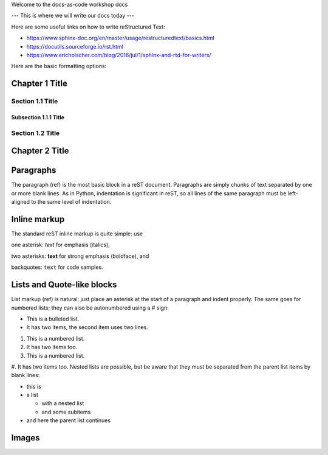 Welcome to the docs-as-code workshop docs

---
This is where we will write our docs today
---

Here are some useful links on how to write reStructured Text:

* https://www.sphinx-doc.org/en/master/usage/restructuredtext/basics.html
* https://docutils.sourceforge.io/rst.html
* https://www.ericholscher.com/blog/2016/jul/1/sphinx-and-rtd-for-writers/


Here are the basic formatting options:

Chapter 1 Title
===============

Section 1.1 Title
-----------------

Subsection 1.1.1 Title
~~~~~~~~~~~~~~~~~~~~~~

Section 1.2 Title
-----------------

Chapter 2 Title
===============


Paragraphs
==========
The paragraph (ref) is the most basic block in a reST document. Paragraphs are simply chunks of text separated by one or more blank lines. As in Python, indentation is significant in reST, so all lines of the same paragraph must be left-aligned to the same level of indentation.


Inline markup
=============
The standard reST inline markup is quite simple: use

one asterisk: *text* for emphasis (italics),

two asterisks: **text** for strong emphasis (boldface), and

backquotes: ``text`` for code samples.


Lists and Quote-like blocks
===========================
List markup (ref) is natural: just place an asterisk at the start of a paragraph and indent properly. The same goes for numbered lists; they can also be autonumbered using a # sign:

* This is a bulleted list.
* It has two items, the second
  item uses two lines.

1. This is a numbered list.
2. It has two items too.

#. This is a numbered list.
#. It has two items too.
Nested lists are possible, but be aware that they must be separated from the parent list items by blank lines:

* this is
* a list

  * with a nested list
  * and some subitems

* and here the parent list continues


Images
======

.. image:: images/example-image.png
